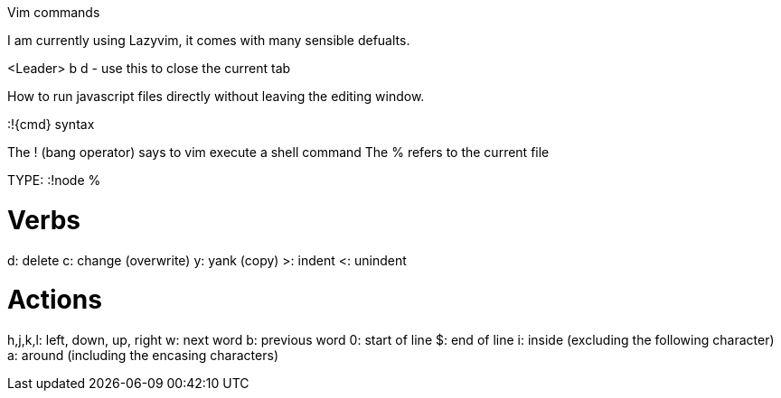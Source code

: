 Vim commands


I am currently using Lazyvim, it comes with many sensible defualts.

<Leader> b d - use this to close the current tab


How to run javascript files directly without leaving the editing window.

:!{cmd} syntax

The ! (bang operator) says to vim execute a shell command
The % refers to the current file

TYPE: :!node %

# Verbs 
d: delete
c: change (overwrite)
y: yank (copy)
>: indent
<: unindent

# Actions
h,j,k,l: left, down, up, right
w: next word
b: previous word
0: start of line
$: end of line
i: inside (excluding the following character)
a: around (including the encasing characters)
